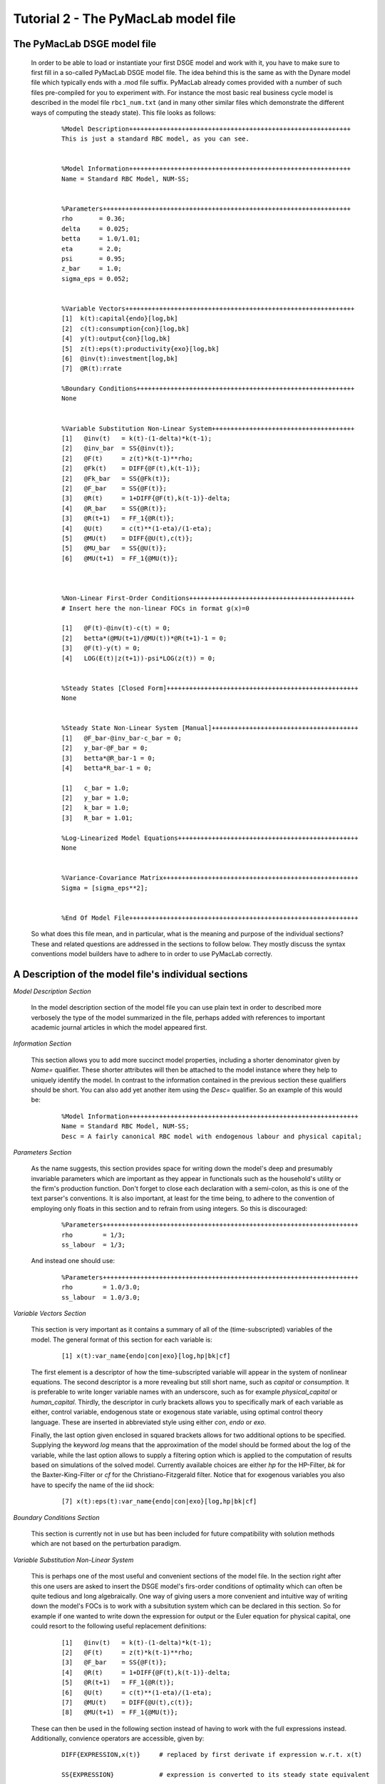 .. index:: tutorial; model file; OOP; class

.. raw:: latex

   \newpage


Tutorial 2 - The PyMacLab model file
====================================

The PyMacLab DSGE model file
----------------------------

  In order to be able to load or instantiate your first DSGE model and work with it, you have to make sure to first fill in a so-called PyMacLab
  DSGE model file. The idea behind this is the same as with the Dynare model file which typically ends with a .mod file suffix. PyMacLab already
  comes provided with a number of such files pre-compiled for you to experiment with. For instance the most basic real business cycle model is
  described in the model file ``rbc1_num.txt`` (and in many other similar files which demonstrate the different ways of computing the steady state).
  This file looks as follows:

    ::

      %Model Description+++++++++++++++++++++++++++++++++++++++++++++++++++++++++++
      This is just a standard RBC model, as you can see.


      %Model Information+++++++++++++++++++++++++++++++++++++++++++++++++++++++++++
      Name = Standard RBC Model, NUM-SS;


      %Parameters++++++++++++++++++++++++++++++++++++++++++++++++++++++++++++++++++
      rho       = 0.36;
      delta     = 0.025;
      betta     = 1.0/1.01;
      eta	= 2.0; 
      psi	= 0.95;
      z_bar     = 1.0;
      sigma_eps = 0.052; 


      %Variable Vectors+++++++++++++++++++++++++++++++++++++++++++++++++++++++++++++
      [1]  k(t):capital{endo}[log,bk]
      [2]  c(t):consumption{con}[log,bk]
      [4]  y(t):output{con}[log,bk]      
      [5]  z(t):eps(t):productivity{exo}[log,bk]
      [6]  @inv(t):investment[log,bk]
      [7]  @R(t):rrate

      %Boundary Conditions++++++++++++++++++++++++++++++++++++++++++++++++++++++++++
      None


      %Variable Substitution Non-Linear System++++++++++++++++++++++++++++++++++++++
      [1]   @inv(t)   = k(t)-(1-delta)*k(t-1);
      [2]   @inv_bar  = SS{@inv(t)};
      [2]   @F(t)     = z(t)*k(t-1)**rho;
      [2]   @Fk(t)    = DIFF{@F(t),k(t-1)};
      [2]   @Fk_bar   = SS{@Fk(t)};
      [2]   @F_bar    = SS{@F(t)};
      [3]   @R(t)     = 1+DIFF{@F(t),k(t-1)}-delta;
      [4]   @R_bar    = SS{@R(t)};
      [3]   @R(t+1)   = FF_1{@R(t)};
      [4]   @U(t)     = c(t)**(1-eta)/(1-eta);
      [5]   @MU(t)    = DIFF{@U(t),c(t)};
      [5]   @MU_bar   = SS{@U(t)};
      [6]   @MU(t+1)  = FF_1{@MU(t)};



      %Non-Linear First-Order Conditions++++++++++++++++++++++++++++++++++++++++++++
      # Insert here the non-linear FOCs in format g(x)=0

      [1]   @F(t)-@inv(t)-c(t) = 0;
      [2]   betta*(@MU(t+1)/@MU(t))*@R(t+1)-1 = 0;
      [3]   @F(t)-y(t) = 0;
      [4]   LOG(E(t)|z(t+1))-psi*LOG(z(t)) = 0;


      %Steady States [Closed Form]+++++++++++++++++++++++++++++++++++++++++++++++++++
      None


      %Steady State Non-Linear System [Manual]+++++++++++++++++++++++++++++++++++++++
      [1]   @F_bar-@inv_bar-c_bar = 0;
      [2]   y_bar-@F_bar = 0;
      [3]   betta*@R_bar-1 = 0;
      [4]   betta*R_bar-1 = 0;

      [1]   c_bar = 1.0;
      [2]   y_bar = 1.0;
      [2]   k_bar = 1.0;
      [3]   R_bar = 1.01;

      %Log-Linearized Model Equations++++++++++++++++++++++++++++++++++++++++++++++++
      None


      %Variance-Covariance Matrix++++++++++++++++++++++++++++++++++++++++++++++++++++
      Sigma = [sigma_eps**2];


      %End Of Model File+++++++++++++++++++++++++++++++++++++++++++++++++++++++++++++


  So what does this file mean, and in particular, what is the meaning and purpose of the individual sections?
  These and related questions are addressed in the sections to follow below. They mostly discuss the syntax
  conventions model builders have to adhere to in order to use PyMacLab correctly.

A Description of the model file's individual sections
-----------------------------------------------------

*Model Description Section*

  In the model description section of the model file you can use plain text in order to described more verbosely
  the type of the model summarized in the file, perhaps added with references to important academic journal articles
  in which the model appeared first.

*Information Section*

  This section allows you to add more succinct model properties, including a shorter denominator given by `Name=`
  qualifier. These shorter attributes will then be attached to the model instance where they help to uniquely identify
  the model. In contrast to the information contained in the previous section these qualifiers should be short. You can
  also add yet another item using the `Desc=` qualifier. So an example of this would be:
  
    ::
  
      %Model Information+++++++++++++++++++++++++++++++++++++++++++++++++++++++++++++
      Name = Standard RBC Model, NUM-SS;
      Desc = A fairly canonical RBC model with endogenous labour and physical capital;

*Parameters Section*

  As the name suggests, this section provides space for writing down the model's deep and presumably invariable parameters
  which are important as they appear in functionals such as the household's utility or the firm's production function. Don't
  forget to close each declaration with a semi-colon, as this is one of the text parser's conventions. It is also important,
  at least for the time being, to adhere to the convention of employing only floats in this section and to refrain from using
  integers. So this is discouraged:
  
    ::
  
      %Parameters++++++++++++++++++++++++++++++++++++++++++++++++++++++++++++++++++++
      rho        = 1/3;
      ss_labour  = 1/3;
    
  And instead one should use:
  
    ::
  
      %Parameters++++++++++++++++++++++++++++++++++++++++++++++++++++++++++++++++++++
      rho        = 1.0/3.0;
      ss_labour  = 1.0/3.0;

*Variable Vectors Section*

  This section is very important as it contains a summary of all of the (time-subscripted) variables of the model. The general format
  of this section for each variable is:

   ::

      [1] x(t):var_name{endo|con|exo}[log,hp|bk|cf]

  The first element is a descriptor of how the time-subscripted variable will appear in the system of nonlinear equations. The second
  descriptor is a more revealing but still short name, such as `capital` or `consumption`. It is preferable to write longer variable names
  with an underscore, such as for example `physical_capital` or `human_capital`. Thirdly, the descriptor in curly brackets allows you to
  specifically mark of each variable as either, control variable, endogenous state or exogenous state variable, using optimal control theory
  language. These are inserted in abbreviated style using either `con`, `endo` or `exo`.
  
  Finally, the last option given enclosed in squared brackets allows for two additional options to be specified. Supplying the keyword `log`
  means that the approximation of the model should be formed about the log of the variable, while the last option allows to supply a filtering
  option which is applied to the computation of results based on simulations of the solved model. Currently available choices are either `hp`
  for the HP-Filter, `bk` for the Baxter-King-Filter or `cf` for the Christiano-Fitzgerald filter. Notice that for exogenous variables you also
  have to specify the name of the iid shock:
  
    ::
    
      [7] x(t):eps(t):var_name{endo|con|exo}[log,hp|bk|cf]

*Boundary Conditions Section*

  This section is currently not in use but has been included for future compatibility with solution methods which are not based on the perturbation
  paradigm.

*Variable Substitution Non-Linear System*

  This is perhaps one of the most useful and convenient sections of the model file. In the section right after this one users are asked to insert
  the DSGE model's firs-order conditions of optimality which can often be quite tedious and long algebraically. One way of giving users a more
  convenient and intuitive way of writing down the model's FOCs is to work with a subsitution system which can be declared in this section. So for
  example if one wanted to write down the expression for output or the Euler equation for physical capital, one could resort to the following
  useful replacement definitions:

   ::

     [1]   @inv(t)   = k(t)-(1-delta)*k(t-1);
     [2]   @F(t)     = z(t)*k(t-1)**rho;
     [3]   @F_bar    = SS{@F(t)};
     [4]   @R(t)     = 1+DIFF{@F(t),k(t-1)}-delta;
     [5]   @R(t+1)   = FF_1{@R(t)};
     [6]   @U(t)     = c(t)**(1-eta)/(1-eta);
     [7]   @MU(t)    = DIFF{@U(t),c(t)};
     [8]   @MU(t+1)  = FF_1{@MU(t)};

  These can then be used in the following section instead of having to work with the full expressions instead. Additionally, convience operators
  are accessible, given by:

   ::

      DIFF{EXPRESSION,x(t)}     # replaced by first derivate if expression w.r.t. x(t)

      SS{EXPRESSION}            # expression is converted to its steady state equivalent

      FF_X{EXPRESSION}          # replaced with expression forwarded in time by X periods.
                                # Timing of the information set for expectations
                                # is unchanged!

      BB_X{EXPRESSION}          # replaced with expression lagged in time by X periods.
                                # Timing if the information set for expectations
                                # is unchanged!
                             
      @ALL{EXPRESSION,[0-1],SS} # short-hand way of declaring many items in one go.
                                # See further below for detailed explanation.
      
      @DISCOUNT                 # Special reserved keyword to define the discount factor.
                                # See further below for detailed explanation.

  When declaring replacement items in this section make sure to adhere to the syntax of always naming them beginning with a @. Also, within this
  section substitutions within substitutions are permitted. Replacement items for steady-state calculations in the subsequent sections can also
  be supplied here, but have to be of the form such as:

   ::

      [1]   @F_bar   = z_bar*k_bar**rho;

  In PyMacLab steady state expressions of variables strictly have to adhere to the `x_bar` naming convention, i.e. be expressed by the stem
  variable name abbreviation followed by and underscore and the word `bar`. Finally, the DIFF{EXPRESSION,x(t)} is smart enough to differentiate
  across different time periods. So as an example with habit persistence in consumption our utility function depends on current and past consumption:
  
   ::
    
      [1]   @DISCOUNT = betta;
      [2]   @U(t)     = LOG(c(t)-B*c(t-1));
      [3]   @Uc(t)    = DIFF{@U(t),c(t)};
      
  Here the differentiation operator is smart enough to forward the expression by one period before taking the derivative w.r.t to c(t).
  In fact, internally the above will be replaced with:
   
   ::
     
      [1]   @DISCOUNT = betta;
      [2]   @U(t)     = LOG(c(t)-B*c(t-1));
      [3]   @Uc(t)    = DIFF{LOG(c(t)-B*c(t-1))+betta*LOG(E(t)|c(t+1)-B*c(t)),c(t)};
      
  This feature only works if the special reserved keyword @DISCOUNT is defined at the top of the list. This tells PyMacLab which discount rate to
  apply to future (or past) expressions. Finally, as of version 0.95.1 PyMacLab also supports another keyword which works as a short-cut to declare
  a large number of possible derivatives using only one command. This feature would work as follows:
  
    ::
    
      %Variable Substitution Non-Linear System+++++++++++++
      # The utility function and its derivatives
      [1]   @MU(t)     = LOG(c(t))+em(t-1)**(1-1/ups)/(1-1/ups);
      [2]   @ALL{@MU(t),[0-1],SS};
      
  This command takes all of the partial derivatives (but no cross-partials!) of the supplied function `@MU(t)` both for the current and the future period,
  i.e period running from `[0-1]`. One could also specify this as a list like `[0,1]`. If the additional optional argument `SS` is also supplied then
  the steady state versions of both the original function and the derivatives would be declared. Essentially, the above is just a short-hand for the
  following manually declared version:
  
    ::
    
      %Variable Substitution Non-Linear System+++++++++++++
      # The utility function and its derivatives
      [1]   @MU(t)     = LOG(c(t))+em(t-1)**(1-1/ups)/(1-1/ups);
      [2]   @MU_bar    = SS{@MU(t)};
      [3]   @MUc(t)    = DIFF{@MU(t),c(t)};
      [4]   @MUc_bar   = SS{@MUc(t)};
      [5]   @MUem(t)   = DIFF{@MU(t),em(t-1)};
      [6]   @MUem_bar  = SS{@MUem(t)};
      [7]   @MU(t+1)   = FF_1{@MU(t)};
      [8]   @MUc(t+1)  = DIFF{@MU(t+1),E(t)|c(t+1)};
      [9]   @MUem(t+1) = DIFF{@MU(t+1),em(t)};
      
  Obviously, for reasons of brevity using the `@ALL` command is a much better option, in particular if the derivatives and steady state expressions one works
  with are kind of standard and flow naturally from the functional forms of utlity and production functions, for instance.
  
  .. note::

    The whole point of having the subsitutions section present in the library as a functionality to draw on is to reduce systems to a lower dimensionality
    without having to string together algebraic fragments into enormous mathematical expressions which are hard to read and understand by somebody who has
    not been involved in designing the model. This approach also reduces the likelihood of introducing mistakes. With the substitution systems everything
    looks clean and the intuition is immediately discernable from the simplified first-order conditions containing the substitution declarations.

*Non-Linear First-Order Conditions Section*

  In this section users can supply the model's first order conditions of optimality which are passed to PyMacLab for differentiation and
  evaluation. So to use the example from the RBC1 example file given above, filling in this section would look as follows:

   ::

      [1]   @F(t)-@inv(t)-c(t) = 0;
      [2]   betta*(@MU(t+1)/@MU(t))*@R(t+1)-1 = 0;
      [3]   @F(t)-y(t) = 0;
      [4]   LOG(E(t)|z(t+1))-psi*LOG(z(t)) = 0;

  where we have made ample use of the convenient substitution definitions declared in the previous section. Expressions, such as the law of
  motion for the productivity shock, can be supplied in logs for the sake of readability, but otherwise could also alternatively be written as:

   ::

      [4]   E(t)|z(t+1)/(z(t)**psi) = 0;

   .. deprecated:: 0.85 In previous versions of PyMacLab it was possible to write down the law of motion of exogenous states without expectations, i.e.
      `z(t)/(z(t-1)**psi) = 0;`. This behaviour is now deprecated and no longer supported.

*Steady States [Closed Form] Section*

  For relatively simple models, closed form solutions for the steady state may exist and can be entered here as follows:

   ::

      betta   = 1.0/R_bar;
      k_bar   = ((rho*z_bar)/(R_bar - 1 + delta))**(1.0/(1 - rho));
      y_bar   = (z_bar*k_bar)**rho;
      c_bar   = y_bar - delta*k_bar;

  Note that not only steady-state variables like `x_bar` can be supplied here, but indeed any variable who's steady-state value has to be
  determined endogenously withing the model. Sometimes, depending on the model builder's assumptions taken, this could also involve the'
  determination of a parameter such as `betta`.
  
  Sometimes the model's full steady-state can be best determined using a combination of closed form expressions AND the additional numerical
  solution of a system on nonlinear equations, as is the case in the model file provided as ``rbc1_res.txt``. Notice that here one set of steady state
  variables are calculated in closed from, given the knowledge of a set of other steady state variables, while these in turn are first solved
  for in the section using the nonlinear root-finding algorithm. This make sense as for many DSGE models a core set of steady state variables in
  physical capital and marginal utlity - as an example - can be computed using the non-linear root finder, while all of the other variables' steady
  states follow immediately residually from this.
   

*Steady State Non-Linear System [Manual] Section*

  In this section a partial list of or the entire model's variables' steady states can be determined numerically here using good starting values
  and a Newton-like root-finder algorithm. So this section would something like this:

   ::

      %Steady State Non-Linear System [Manual]+++++++++++++
      [1]   z_bar*k_bar**(rho)-delta*k_bar-c_bar = 0;
      [2]   rho*z_bar*k_bar**(rho-1)+(1-delta)-R_bar = 0;
      [3]   (betta*R_bar)-1 = 0;
      [4]   z_bar*k_bar**(rho)-y_bar = 0;

      [1]  c_bar = 1.0;
      [2]  k_bar = 1.0;
      [3]  y_bar = 1.0;
      [4]  betta = 1.0;

  Very often, this section is simply a restatement of the first order conditions of optimality but with time subscripts removed and instead
  replaced with the steady state `x_bar` notation. This section and the previous can often be the most difficult ones to specify well, as many
  more complex DSGE models' steady states are not easy to determine and often require some good judegement, experience and good starting values
  for the root-finding algorithm.
  
  As of version 0.95.1 of the PyMacLab library users can also use symbolic expressions in the starting values subsection following the non-linear
  system of equations, such as for instance:
  
    ::
    
      %Steady State Non-Linear System [Manual]+++++++++++++
      [1]   z_bar*k_bar**(rho)-delta*k_bar-c_bar = 0;
      [2]   rho*z_bar*k_bar**(rho-1)+(1-delta)-R_bar = 0;
      [3]   (betta*R_bar)-1 = 0;
      [4]   z_bar*k_bar**(rho)-y_bar = 0;

      [1]  k_bar = 30.0;
      [2]  y_bar = k_bar**alpha;
      [3]  c_bar = 2.0;
      [4]  betta = 1.0;
      
  Finally, again as of version 0.95.1, users can instead declare in this section the following:

    ::
    
      %Steady State Non-Linear System [Manual]+++++++++++++
      USE_FOCS=[0,1,2,3];

      [1]  k_bar = 30.0;
      [2]  y_bar = k_bar**alpha;
      [3]  c_bar = 2.0;
      [4]  betta = 1.0;
      
  When using this `USE_FOCS` command, users are instructing the DSGE model instance to automatically form steady state versions of the non-linear
  system of equations, but doing this only for the equation numbers provided in the passed vector, i.e. `[0,1,2,3]`, which instructs PyMacLab to pick
  equations 1,2,3,4 out of the system of FOCs declared before this section. Python uses 0-indexed vectors, that is why the list starts with
  0 and not 1. If the FOCs are ordered differently, one can also employ different orderings, such as `[0,2,3,4]`. The point here is to have a way of
  disregarding certain equations we may not want to include in the non-linear root finding algorithm, such as certain exogenous laws of motion for which
  we may have calibrated steady state values and do not have to look for them.
  

*Log-Linearized Model Equations Section*

  In this section you could theoretically also supply the first-order log-linearized equations manually, such as was necessary in Harald Uhlig's
  toolbox. But this feature is perhaps best relegated to compatibility tests and proof-of-concept experiments to show that PyMacLab's computed
  solutions based on automatic differentiation are identical with the ones computed from this section. An example would be:

   ::

      # foc consumption
      [1]   (1/C_bar)**Theta*X_bar**(Psi*(1-Theta))*x(t)...
           -(1/C_bar)**Theta*X_bar**(Psi*(1-Theta))*c(t)=...
             LAM_bar*lam(t)+A_bar*MU_bar*mu(t);
      # foc leisure
      [2]   (1-Theta)*c(t)+(Psi*(1-Theta)-1)*x(t)=lam(t)+...
             z(t)+(1-alpha)*k(t-1)-(1-alpha)*l(t);

  In this case all variables already have to be interpreted as percentage deviations from steady state. Both in this and in the nonlinear FOCs
  section, model equations DO NOT necessarily have to be expressed as `g(x)=0`, but can also be written as `f(x)=g(x)`. In this case the PyMacLab
  parser simply internally generates `f(x)-g(x) = 0` and works with this expression instead.

*Variance-Covariance Matrix Section*

  The standard way of supplying information on the variance-convariance structure of the iid shocks hitting the laws of motions of the exogenous
  state variables. So this section would look something like this:

   ::

      Sigma = [sigma_eps**2];

  or for more elaborate models like this:

   ::

      Sigma = [sigma_eps**2   0;
               0    sigma_xi**2];

*All sections*

  If in any of the lines of one of the sections the keyword `None` is inserted, even in a section which has otherwise been declared in the correct
  way as described above, then the entire section will be ignored and treated as empty, such as for instance:

   ::

      %Log-Linearized Model Equations++++++++++++++++++++++++++++
      None

  If alebraic expression become to long, one can also employ a line-breaking syntax using the elipsis, such as:

   ::


      [1]   (1-Theta)*c(t)+(Psi*(1-Theta)-1)*x(t)=lam(t)+...
             z(t)+(1-alpha)*k(t-1)-(1-alpha)*l(t);

  Finally, as is customary from other programming languages, comments can also be inserted into DSGE model files. However, in contrast to other
  languages conventions, such as Python itself, at the moment the library will only parse model files correctly if the comments are on a line of
  their own, and not intermingled with model description items. As usual comments are identified by beginning a new line with the hash symbol #.

  Finally, in all sections where it may be applicable, the operators `LOG(x)` and `EXP(x)` can be employed, where the former takes the natural
  logarithm of expression x while the latter raises e to the power x. An example of this would be:

   ::

      [1]   @U(t)   = LOG(c(t));


More than one way to feed in model properties
---------------------------------------------

  As of PyMacLab version 0.95.1, there now exists more than one way to populate a DSGE model instance with information about the properties/features which
  comprise the model and dictate its ultimate behaviour. These changes have been implemented in order to make PyMacLab's feature set more compatible with a
  programming paradigm often called "Meta-programming" or "Template programming" which encapsulates the idea of allowing programs to change their own
  "source code" or otherwise usually assumed fixed features during runtime.
  
  Or at a more basic level, it simply offers a comfortable way for users of the library to change essential features of DSGE models or alternatively swap
  features between them while a program is running. This makes PyMacLab far more powerful in principle than for instance Dynare. So besides reading in a
  conformable DSGE model file from your computer's file system, which other ways are on offer to populate a DSGE model instance?
  
  Instead of passing the model file's full path as a string to the DSGE model at instantiation time, we could have also alternatively passed the actual
  model file itself as a big triple-quoted string to the DSGE class generating instances. This could be defined inside a Python (batch) script and could for
  instance be done like this:
   
   
    .. sourcecode:: python
    
      modstr='''
      %Model Description+++++++++++++++++++++++++++++++++++++++++++++++++++++++++++
      This is just a standard RBC model, as you can see.


      %Model Information+++++++++++++++++++++++++++++++++++++++++++++++++++++++++++
      Name = Standard RBC Model, RES-SS;


      %Parameters++++++++++++++++++++++++++++++++++++++++++++++++++++++++++++++++++
      rho       = 0.36;
      delta     = 0.025;
      R_bar     = 1.01;
      betta     = 1.0/R_bar;
      eta	= 2.0; 
      psi	= 0.95;
      z_bar     = 1.0;
      sigma_eps = 0.052; 


      %Variable Vectors+++++++++++++++++++++++++++++++++++++++++++++++++++++++++++++
      [1]  k(t):capital{endo}[log,bk]
      [2]  c(t):consumption{con}[log,bk]
      [4]  y(t):output{con}[log,bk]      
      [5]  z(t):eps(t):productivity{exo}[log,bk]
      [6]  @inv(t):investment[log,bk]
      [7]  @R(t):rrate

      %Boundary Conditions++++++++++++++++++++++++++++++++++++++++++++++++++++++++++
      None


      %Variable Substitution Non-Linear System++++++++++++++++++++++++++++++++++++++
      # Special discount variable
      [1]   @DISCOUNT = betta;
      [1]   @inv(t)   = k(t)-(1-delta)*k(t-1);
      [2]   @inv_bar  = SS{@inv(t)};
      [2]   @F(t)     = z(t)*k(t-1)**rho;
      [2]   @Fk(t)    = DIFF{@F(t),k(t-1)};
      [2]   @Fk_bar   = SS{@Fk(t)};
      [2]   @F_bar    = SS{@F(t)};
      [3]   @R(t)     = 1+DIFF{@F(t),k(t-1)}-delta;
      [4]   @R_bar    = SS{@R(t)};
      [3]   @R(t+1)   = FF_1{@R(t)};
      [4]   @U(t)     = c(t)**(1-eta)/(1-eta);
      [5]   @MU(t)    = DIFF{@U(t),c(t)};
      [5]   @MU_bar   = SS{@U(t)};
      [6]   @MU(t+1)  = FF_1{@MU(t)};



      %Non-Linear First-Order Conditions+++++++++++++++++++++++++++++++++++++++++++++
      # Insert here the non-linear FOCs in format g(x)=0

      [1]   @F(t)-@inv(t)-c(t) = 0;
      [2]   betta*(@MU(t+1)/@MU(t))*@R(t+1)-1 = 0;
      [3]   @F(t)-y(t) = 0;
      [4]   LOG(E(t)|z(t+1))-psi*LOG(z(t)) = 0;


      %Steady States [Closed Form]+++++++++++++++++++++++++++++++++++++++++++++++++++
      [1]   y_bar = @F_bar;


      %Steady State Non-Linear System [Manual]+++++++++++++++++++++++++++++++++++++++
      [1]   @F_bar-@inv_bar-c_bar = 0;
      [2]   betta*@R_bar-1 = 0;
      [3]   betta*R_bar-1 = 0;

      [1]   c_bar = 1.0;
      [2]   k_bar = 1.0;
      [3]   betta = 0.9;

      %Log-Linearized Model Equations++++++++++++++++++++++++++++++++++++++++++++++++
      None


      %Variance-Covariance Matrix++++++++++++++++++++++++++++++++++++++++++++++++++++
      Sigma = [sigma_eps**2];


      %End Of Model File+++++++++++++++++++++++++++++++++++++++++++++++++++++++++++++
      '''
      
      import pymaclab as pm
      
      rbc = pm.newMOD(modstr,mesg=True,ncpus='auto')

  As you can see, the declared Python object ``modstr`` is just a string which holds a standard PyMacLab model file in its entirety (with line breaks!)
  This is then passed to the DSGE class to instantiate a new model and internally PyMacLab recognizes this not as a full path pointer to a physical model
  file existing in your computer's file system but instead as the contents of the file itself ready for direct processing.
  
  Finally, yet one more way open
  to users to instantiate and populate a new DSGE model with its characteristic features is closely related to the one described immediately above. This
  second way uses a Python templating library called ``wheezy.template`` which allows conformable PyMacLab model files to be generated on the fly from
  within a running Python script using a standard Python dictionary of DSGE model properties. Such a dictionary is always created by default and then
  attached to each DSGE model instance whenever they are created and is held inside the object ``model.template_paramdic``. For a simple RBC model this would
  look like:
  
    .. sourcecode:: python
    
      # Load the library and the models branch
      In [1]: import pymaclab as pm
      In [2]: import pymaclab.modfiles.models as models
      In [3]: import pymaclab.modfiles.templates.wheezy_template as template
      
      # Now instantiate the model
      In [3]: rbc = pm.newMOD(models.stable.rbc1_num, mesg=True)
      
      # Check contents of the template dictionary
      In [4]: rbc.template_paramdic.keys()
      
      # These are only the keys of the dictionary, but check the contents yourself
      # to see that they are all standard Python data structures describing the model
      Out[1]:
      ['use_focs',
       'vardic',
       'sigma',
       'mod_desc',
       'subs_list',
       'focs_list',
       'manss_sys',
       'mod_name',
       'llsys_list',
       'paramdic',
       'ssidic',
       'ssys_list']
       
       # Now use the template to automatically generate
       # a conformable PyMacLab model file string
       In [5]: modstr = template.render(rbc.template_paramdic)
       
       # Now print the modstr and check what it looks like
       In [6]: print modstr
       
       Out[2]:
       '''
       %Model Description++++++++++++++++++++++++++++++++++
       None
 
 
       %Model Information++++++++++++++++++++++++++++++++++
       # Short model name
       Name = Standard RBC Model, NUM-SS;
       # Short model description
 
 
 
       %Parameters+++++++++++++++++++++++++++++++++++++++++
       [1]   z_bar = 1.0;
       [2]   psi = 0.95;
       [3]   sigma_eps = 0.052;
       [4]   betta = 0.990099009901;
       [5]   eta = 2.0;
       [6]   rho = 0.36;
       [7]   delta = 0.025;
 
 
 
       %Variable Vectors++++++++++++++++++++++++++++++++++++
       [1]   k(t):capital{endo}[log,bk]
       [1]   c(t):consumption{con}[log,bk]
       [2]   y(t):output{con}[log,bk]
       [1]   z(t):eps(t):productivity{exo}[log,bk]
       [1]   @inv(t):investment [log,bk]
       [2]   @R(t):rrate


       %Boundary Conditions+++++++++++++++++++++++++++++++++
       None
 
 
       %Variable Substitution Non-Linear System+++++++++++++
       [1]   @inv(t) = k(t)-(1-delta)*k(t-1);
       [2]   @inv_bar = SS{@inv(t)};
       [3]   @F(t) = z(t)*k(t-1)**rho;
       [4]   @Fk(t) = DIFF{@F(t),k(t-1)};
       [5]   @Fk_bar = SS{@Fk(t)};
       [6]   @F_bar = SS{@F(t)};
       [7]   @R(t) = 1+DIFF{@F(t),k(t-1)}-delta;
       [8]   @R_bar = SS{@R(t)};
       [9]   @R(t+1) = FF_1{@R(t)};
       [10]   @U(t) = c(t)**(1-eta)/(1-eta);
       [11]   @MU(t) = DIFF{@U(t),c(t)};
       [12]   @MU_bar = SS{@U(t)};
       [13]   @MU(t+1) = FF_1{@MU(t)};
 
 
       %Non-Linear First-Order Conditions+++++++++++++++++++
       [1]   @F(t)-@inv(t)-c(t) = 0;
       [2]   betta*(@MU(t+1)/@MU(t))*@R(t+1)-1 = 0;
       [3]   @F(t)-y(t) = 0;
       [4]   LOG(E(t)|z(t+1))-psi*LOG(z(t)) = 0;
 
 
       %Steady States [Closed Form]++++++++++++++++++++++++++
       None
 
 
       %Steady State Non-Linear System [Manual]+++++++++++++
       [1]   @F_bar-@inv_bar-c_bar = 0;
       [2]   y_bar-@F_bar = 0;
       [3]   betta*@R_bar-1 = 0;
       [4]   betta*R_bar-1 = 0;
 
       [1]   c_bar = 1.0;
       [2]   k_bar = 1.0;
       [3]   y_bar = 1.0;
       [4]   R_bar = 1.01;
 
 
 
       %Log-Linearized Model Equations++++++++++++++++++++++
       None
 
 
       %Variance-Covariance Matrix++++++++++++++++++++++++++
       Sigma = [ 0.002704 ];
       
       
       %End Of Model File+++++++++++++++++++++++++++++++++++
       '''
       
       # You could now check if the model also loads with the generated modfile string
       In [7]: rbc_alt = pm.newMOD(modstr, mesg=True)

       
  As you can see, with the power of templating engines [#f1]_ such as ``wheezy.template`` we can generate PyMacLab-conformable DSGE model files
  on-the-fly by passing simple Python data structures to the template and calling its ``render()`` method. In the above script, the DSGE models called
  ``rbc`` and ``rbc_alt`` will be identical save for small numerical discrepancies introduced because of floating-point arithmatics imprecision.
  In the near future PyMacLab will include another template which will allow the automatic generation of Dynare-conformable model files, allowing users
  to compare and contrast results computed in both environments.
  
.. rubric:: Footnotes

.. [#f1] There exist far more popular templating engines than ``wheezy.template``. One of such, perhaps the most popular, is an engine library called
         ``jinja2`` which is often used by programmers to design dynamic webpages. The other candidate is a library called ``cheetah``. In spite of
         ``wheezy.template``'s lesser popularity, it was chosen for PyMacLab because it claims to be the fastest template engine of all of the
         above mentioned candidates.